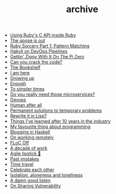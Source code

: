 #+TITLE: archive

- [[file:using-ruby-c-in-ruby.org][Using Ruby's C API inside Ruby]]
- [[file:the-goose-is-out.org][The goose is out]]
- [[file:ruby-sorcery.org][Ruby Sorcery Part 1: Pattern Matching]]
- [[file:hakyll-on-devops-pipelines.org][Hakyll on DevOps Pipelines]]
- [[file:gettin-ziggy-with-it-pi-zero.org][Gettin' Ziggy With It On The Pi Zero]]
- [[file:can-you-crack-the-code.org][Can you crack the code?]]
- [[file:the-bookshelf.org][The Bookshelf]]
- [[file:i-am-here.org][I am here]]
- [[file:growing-up.org][Growing up]]
- [[file:enough.org][Enough]]
- [[file:to-simpler-times.org][To simpler times]]
- [[file:do-you-really-need-those-microservices.org][Do you really need those microservices?]]
- [[file:devops.org][Devops]]
- [[file:human-after-all.org][Human after all]]
- [[file:permanent-solutions-to-temporary-problems.org][Permanent solutions to temporary problems]]
- [[file:rewrite-it-in-lisp.org][Rewrite it in Lisp?]]
- [[file:things-ive-changed-my-mind-on.org][Things I've learned after 10 years in the industry]]
- [[file:my-favourite-thing-about-programming.org][My favourite thing about programming]]
- [[file:blogging-in-haskell.org][Blogging in Haskell]]
- [[file:on-working-remotely.org][On working remotely]]
- [[file:floc-off.org][FLoC Off]]
- [[file:a-decade-of-work.org][A decade of work]]
- [[file:agile-lipstick.org][Agile lipstick 💄]]
- [[file:past-mistakes.org][Past mistakes]]
- [[file:time-travel.org][Time travel]]
- [[file:celebrate-each-other.org][Celebrate each other]]
- [[file:isolation-aloneness-and-loneliness.org][Isolation, aloneness and loneliness]]
- [[file:a-damn-good-listen.org][A damn good listen]]
- [[file:on-sharing-vulnerability.org][On Sharing Vulnerability]]